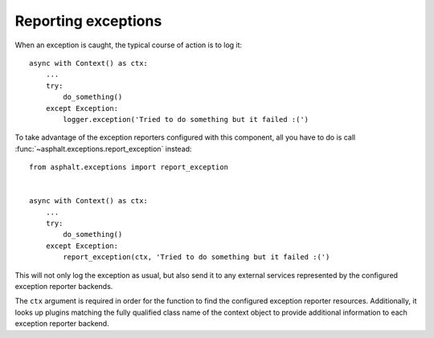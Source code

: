 Reporting exceptions
====================

When an exception is caught, the typical course of action is to log it::

    async with Context() as ctx:
        ...
        try:
            do_something()
        except Exception:
            logger.exception('Tried to do something but it failed :(')

To take advantage of the exception reporters configured with this component, all you have to do is
call :func:`~asphalt.exceptions.report_exception` instead::

    from asphalt.exceptions import report_exception


    async with Context() as ctx:
        ...
        try:
            do_something()
        except Exception:
            report_exception(ctx, 'Tried to do something but it failed :(')

This will not only log the exception as usual, but also send it to any external services
represented by the configured exception reporter backends.

The ``ctx`` argument is required in order for the function to find the configured exception
reporter resources. Additionally, it looks up plugins matching the fully qualified class name of
the context object to provide additional information to each exception reporter backend.
